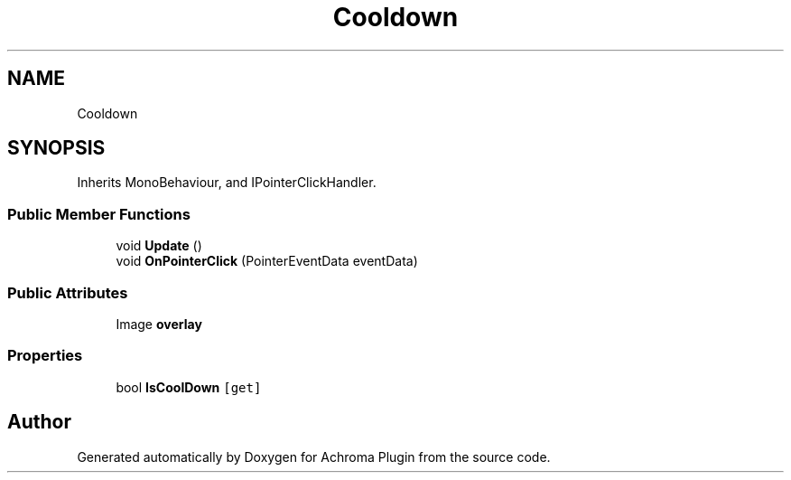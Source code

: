 .TH "Cooldown" 3 "Achroma Plugin" \" -*- nroff -*-
.ad l
.nh
.SH NAME
Cooldown
.SH SYNOPSIS
.br
.PP
.PP
Inherits MonoBehaviour, and IPointerClickHandler\&.
.SS "Public Member Functions"

.in +1c
.ti -1c
.RI "void \fBUpdate\fP ()"
.br
.ti -1c
.RI "void \fBOnPointerClick\fP (PointerEventData eventData)"
.br
.in -1c
.SS "Public Attributes"

.in +1c
.ti -1c
.RI "Image \fBoverlay\fP"
.br
.in -1c
.SS "Properties"

.in +1c
.ti -1c
.RI "bool \fBIsCoolDown\fP\fC [get]\fP"
.br
.in -1c

.SH "Author"
.PP 
Generated automatically by Doxygen for Achroma Plugin from the source code\&.
